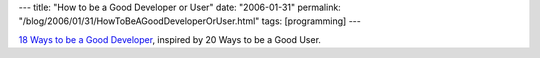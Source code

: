 ---
title: "How to be a Good Developer or User"
date: "2006-01-31"
permalink: "/blog/2006/01/31/HowToBeAGoodDeveloperOrUser.html"
tags: [programming]
---



`18 Ways to be a Good Developer`__, inspired by 20 Ways to be a Good User.

__ http://kryogenix.org/days/2006/01/22/18-ways-to-be-a-good-developer

.. _permalink:
    /blog/2006/01/31/HowToBeAGoodDeveloperOrUser.html
